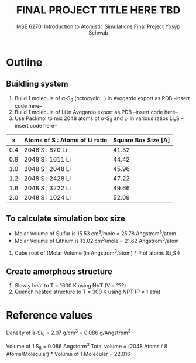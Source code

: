 #+LaTeX_HEADER: \usepackage[parameters]{listings}
#+LaTeX_HEADER: \usepackage{listings}
#+LaTeX_HEADER: \usepackage[english]{babel}
#+LaTeX_HEADER: \usepackage{color} 
#+LaTeX_HEADER: \usepackage[section]{placeins} 
#+LaTeX_HEADER: \definecolor{mygreen}{RGB}{28,172,0} 
#+LaTeX_HEADER: \definecolor{mylilas}{RGB}{170,55,241}
#+LaTeX_CLASS_OPTIONS: [listings, listings-bw, listings-color, listings-sv]
#+LATEX_HEADER: \usepackage[margin=1.25in]{geometry}
#+OPTIONS: toc:nil

#+TITLE: FINAL PROJECT TITLE HERE TBD
#+AUTHOR: MSE 6270: Introduction to Atomistic Simulations @@latex:\\@@ Final Project @@latex:\\\\@@Yosyp Schwab
#+EMAIL: ys4ea@virginia.edu

* Outline

** Buildling system
1. Build 1 molecule of \alpha-S_8 (octocyclo...) in Avogardo export as
   PDB
   --insert code here--
2. Build 1 molecule of Li in Avogardo export as PDB
   --insert code here--
3. Use Packmol to mix 2048 atoms of \alpha-S_8 and Li in various
   ratios Li_{x}S
   --insert code here--
|   x | Atoms of S : Atoms of Li ratio | Square Box Size [A] |
|-----+--------------------------------+---------------------|
| 0.4 | 2048 S : 820 Li                |               41.32 |
| 0.8 | 2048 S : 1611 Li               |               44.42 |
| 1.0 | 2048 S : 2048 Li               |               45.96 |
| 1.2 | 2048 S : 2428 Li               |               47.22 |
| 1.6 | 2048 S : 3222 Li               |               49.66 |
| 2.0 | 2048 S : 1024 Li               |               52.09 |

** To calculate simulation box size
- Molar Volume of Sulfur is 15.53 cm^3/mole = 25.78 Angstrom^3/atom
- Molar Volume of Lithium is 13.02 cm^3/mole = 21.62 Angstrom^3/atom
1. Cube root of (Molar Volume (in Angstrom^3/atom) * # of atoms (Li,S))

** Create amorphous structure 
1. Slowly heat to T = 1600 K using NVT (V = ???)
2. Quench heated structure to T = 300 K using NPT (P = 1 atm)

* Reference values
Density of a-Si_8 = 2.07 g/cm^3 = 0.086 g/Angstrom^3

Volume of 1 S_8 = 0.086 Angstorm^3
Total volume = (2048 Atoms / 8 Atoms/Molecular) * Volume of 1
Molecular = 22.016
